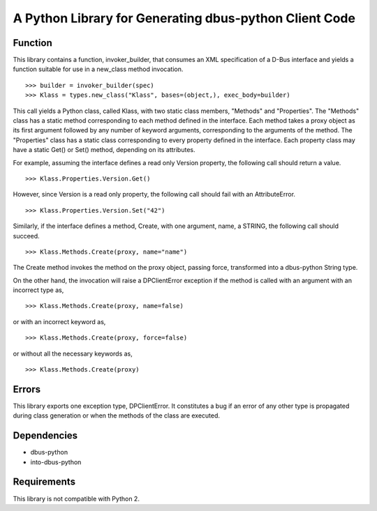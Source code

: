 A Python Library for Generating dbus-python Client Code
=======================================================

Function
--------
This library contains a function, invoker_builder, that consumes
an XML specification of a D-Bus interface and yields a function suitable
for use in a new_class method invocation. ::

>>> builder = invoker_builder(spec)
>>> Klass = types.new_class("Klass", bases=(object,), exec_body=builder)

This call yields a Python class, called Klass, with two static class
members, "Methods" and "Properties". The "Methods" class has a static
method corresponding to each method defined in the interface. Each method
takes a proxy object as its first argument followed by any number of
keyword arguments, corresponding to the arguments of the method. The
"Properties" class has a static class corresponding to every property
defined in the interface. Each property class may have a static Get() or
Set() method, depending on its attributes.

For example, assuming the interface defines a read only Version property,
the following call should return a value. ::

>>> Klass.Properties.Version.Get()

However, since Version is a read only property, the following call should
fail with an AttributeError. ::

>>> Klass.Properties.Version.Set("42")

Similarly, if the interface defines a method, Create, with one argument,
name, a STRING, the following call should succeed. ::

>>> Klass.Methods.Create(proxy, name="name")

The Create method invokes the method on the proxy object, passing force,
transformed into a dbus-python String type.

On the other hand, the invocation will raise a DPClientError exception if
the method is called with an argument with an incorrect type as, ::

>>> Klass.Methods.Create(proxy, name=false)

or with an incorrect keyword as, ::

>>> Klass.Methods.Create(proxy, force=false)

or without all the necessary keywords as, ::

>>> Klass.Methods.Create(proxy)

Errors
------
This library exports one exception type, DPClientError. It constitutes a bug
if an error of any other type is propagated during class generation or when
the methods of the class are executed.

Dependencies
------------
* dbus-python
* into-dbus-python

Requirements
------------
This library is not compatible with Python 2.
